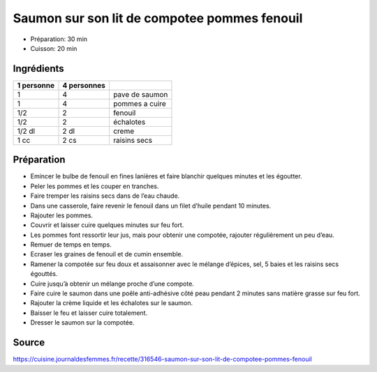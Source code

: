 .. index:: Saumon; ...sur son lit de compotee pommes fenouil

.. index:: Poisson; Saumon sur son lit de compotee pommes fenouil
.. index:: Pomme; Saumon sur son lit de compotee pommes fenouil
.. index:: Fenouil; Saumon sur son lit de compotee pommes fenouil
.. index:: Echalote; Saumon sur son lit de compotee pommes fenouil
.. index:: Oignon; Saumon sur son lit de compotee pommes fenouil
.. index:: Creme; Saumon sur son lit de compotee pommes fenouil
.. index:: Raisin sec; Saumon sur son lit de compotee pommes fenouil

.. _cuisine_saumon_sur_son_lit_de_compotee_pommes_fenouil:

Saumon sur son lit de compotee pommes fenouil
#############################################

* Préparation: 30 min
* Cuisson: 20 min


Ingrédients
===========

+------------+-------------+---------------------------------------------------+
| 1 personne | 4 personnes |                                                   |
+============+=============+===================================================+
|          1 |           4 | pave de saumon                                    |
+------------+-------------+---------------------------------------------------+
|          1 |           4 | pommes a cuire                                    |
+------------+-------------+---------------------------------------------------+
|        1/2 |           2 | fenouil                                           |
+------------+-------------+---------------------------------------------------+
|        1/2 |           2 | échalotes                                         |
+------------+-------------+---------------------------------------------------+
|     1/2 dl |        2 dl | creme                                             |
+------------+-------------+---------------------------------------------------+
|       1 cc |        2 cs | raisins secs                                      |
+------------+-------------+---------------------------------------------------+


Préparation
===========

* Emincer le bulbe de fenouil en fines lanières et faire blanchir quelques minutes et les égoutter.
* Peler les pommes et les couper en tranches.
* Faire tremper les raisins secs dans de l’eau chaude.
* Dans une casserole, faire revenir le fenouil dans un filet d’huile pendant 10 minutes.
* Rajouter les pommes.
* Couvrir et laisser cuire quelques minutes sur feu fort.
* Les pommes font ressortir leur jus, mais pour obtenir une compotée, rajouter régulièrement un peu d’eau.
* Remuer de temps en temps.
* Ecraser les graines de fenouil et de cumin ensemble.
* Ramener la compotée sur feu doux et assaisonner avec le mélange d’épices, sel, 5 baies et les raisins secs égouttés.
* Cuire jusqu’à obtenir un mélange proche d’une compote.
* Faire cuire le saumon dans une poêle anti-adhésive côté peau pendant 2 minutes sans matière grasse sur feu fort.
* Rajouter la crème liquide et les échalotes sur le saumon.
* Baisser le feu et laisser cuire totalement.
* Dresser le saumon sur la compotée.


Source
======

https://cuisine.journaldesfemmes.fr/recette/316546-saumon-sur-son-lit-de-compotee-pommes-fenouil
